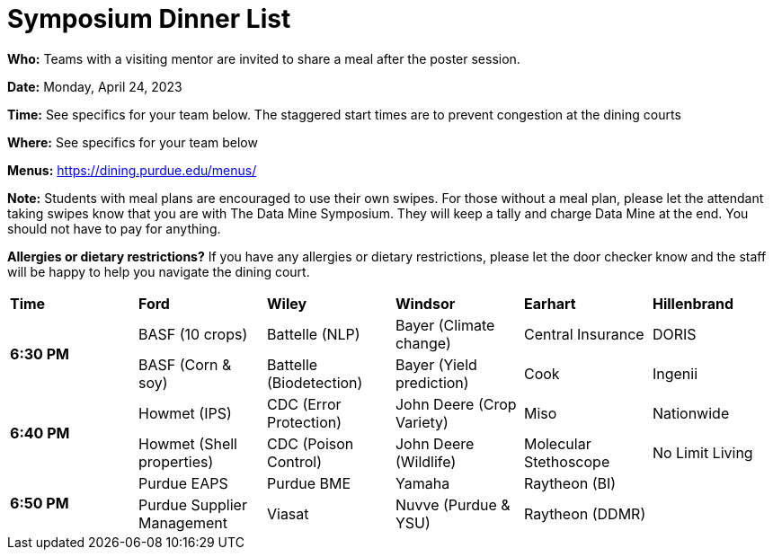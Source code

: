 = Symposium Dinner List 

*Who:* Teams with a visiting mentor are invited to share a meal after the poster session. 

*Date:* Monday, April 24, 2023

*Time:* See specifics for your team below. The staggered start times are to prevent congestion at the dining courts

*Where:* See specifics for your team below

*Menus:* https://dining.purdue.edu/menus/ 

*Note:* Students with meal plans are encouraged to use their own swipes. For those without a meal plan, please let the attendant taking swipes know that you are with The Data Mine Symposium. They will keep a tally and charge Data Mine at the end. You should not have to pay for anything. 

*Allergies or dietary restrictions?*  If you have any allergies or dietary restrictions, please let the door checker know and the staff will be happy to help you navigate the dining court.


[cols="^.^1,^.^1,^.^1,^.^1,^.^1,^.^1"]
|===

|*Time* |*Ford* |*Wiley* |*Windsor* | *Earhart*  | *Hillenbrand*

.2+|*6:30 PM*
| BASF (10 crops)
| Battelle (NLP)
| Bayer (Climate change)
| Central Insurance
| DORIS

| BASF (Corn & soy)
| Battelle (Biodetection)
| Bayer (Yield prediction)
| Cook 
| Ingenii

.2+|*6:40 PM*
| Howmet (IPS)
| CDC (Error Protection)
| John Deere (Crop Variety)
| Miso
| Nationwide

| Howmet (Shell properties)
| CDC (Poison Control)
| John Deere (Wildlife)
| Molecular Stethoscope
| No Limit Living


.2+|*6:50 PM*
| Purdue EAPS
| Purdue BME
| Yamaha
| Raytheon (BI)
|

| Purdue Supplier Management
| Viasat
| Nuvve (Purdue & YSU)
| Raytheon (DDMR)
|


|===